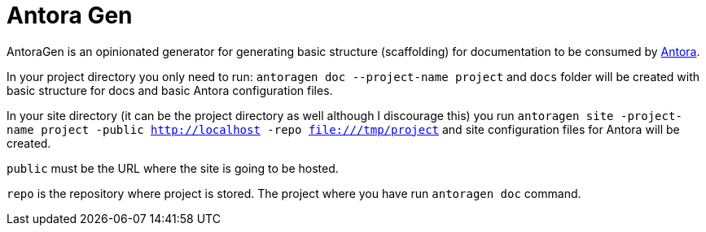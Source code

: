 = Antora Gen

AntoraGen is an opinionated generator for generating basic structure (scaffolding) for documentation to be consumed by https://antora.org/[Antora].

In your project directory you only need to run: `antoragen doc --project-name project` and `docs` folder will be created with basic structure for docs and basic Antora configuration files.

In your site directory (it can be the project directory as well although I discourage this) you run `antoragen site -project-name project -public http://localhost -repo file:///tmp/project` and site configuration files for Antora will be created.

`public` must be the URL where the site is going to be hosted.

`repo` is the repository where project is stored. The project where you have run `antoragen doc` command.